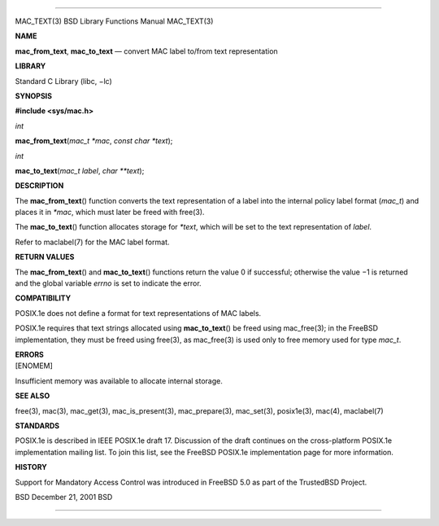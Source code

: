 --------------

MAC_TEXT(3) BSD Library Functions Manual MAC_TEXT(3)

**NAME**

**mac_from_text**, **mac_to_text** — convert MAC label to/from text
representation

**LIBRARY**

Standard C Library (libc, −lc)

**SYNOPSIS**

**#include <sys/mac.h>**

*int*

**mac_from_text**\ (*mac_t *mac*, *const char *text*);

*int*

**mac_to_text**\ (*mac_t label*, *char **text*);

**DESCRIPTION**

The **mac_from_text**\ () function converts the text representation of a
label into the internal policy label format (*mac_t*) and places it in
*\*mac*, which must later be freed with free(3).

The **mac_to_text**\ () function allocates storage for *\*text*, which
will be set to the text representation of *label*.

Refer to maclabel(7) for the MAC label format.

**RETURN VALUES**

The **mac_from_text**\ () and **mac_to_text**\ () functions return the
value 0 if successful; otherwise the value −1 is returned and the global
variable *errno* is set to indicate the error.

**COMPATIBILITY**

POSIX.1e does not define a format for text representations of MAC
labels.

POSIX.1e requires that text strings allocated using **mac_to_text**\ ()
be freed using mac_free(3); in the FreeBSD implementation, they must be
freed using free(3), as mac_free(3) is used only to free memory used for
type *mac_t*.

| **ERRORS**
| [ENOMEM]

Insufficient memory was available to allocate internal storage.

**SEE ALSO**

free(3), mac(3), mac_get(3), mac_is_present(3), mac_prepare(3),
mac_set(3), posix1e(3), mac(4), maclabel(7)

**STANDARDS**

POSIX.1e is described in IEEE POSIX.1e draft 17. Discussion of the draft
continues on the cross-platform POSIX.1e implementation mailing list. To
join this list, see the FreeBSD POSIX.1e implementation page for more
information.

**HISTORY**

Support for Mandatory Access Control was introduced in FreeBSD 5.0 as
part of the TrustedBSD Project.

BSD December 21, 2001 BSD

--------------

.. Copyright (c) 1990, 1991, 1993
..	The Regents of the University of California.  All rights reserved.
..
.. This code is derived from software contributed to Berkeley by
.. Chris Torek and the American National Standards Committee X3,
.. on Information Processing Systems.
..
.. Redistribution and use in source and binary forms, with or without
.. modification, are permitted provided that the following conditions
.. are met:
.. 1. Redistributions of source code must retain the above copyright
..    notice, this list of conditions and the following disclaimer.
.. 2. Redistributions in binary form must reproduce the above copyright
..    notice, this list of conditions and the following disclaimer in the
..    documentation and/or other materials provided with the distribution.
.. 3. Neither the name of the University nor the names of its contributors
..    may be used to endorse or promote products derived from this software
..    without specific prior written permission.
..
.. THIS SOFTWARE IS PROVIDED BY THE REGENTS AND CONTRIBUTORS ``AS IS'' AND
.. ANY EXPRESS OR IMPLIED WARRANTIES, INCLUDING, BUT NOT LIMITED TO, THE
.. IMPLIED WARRANTIES OF MERCHANTABILITY AND FITNESS FOR A PARTICULAR PURPOSE
.. ARE DISCLAIMED.  IN NO EVENT SHALL THE REGENTS OR CONTRIBUTORS BE LIABLE
.. FOR ANY DIRECT, INDIRECT, INCIDENTAL, SPECIAL, EXEMPLARY, OR CONSEQUENTIAL
.. DAMAGES (INCLUDING, BUT NOT LIMITED TO, PROCUREMENT OF SUBSTITUTE GOODS
.. OR SERVICES; LOSS OF USE, DATA, OR PROFITS; OR BUSINESS INTERRUPTION)
.. HOWEVER CAUSED AND ON ANY THEORY OF LIABILITY, WHETHER IN CONTRACT, STRICT
.. LIABILITY, OR TORT (INCLUDING NEGLIGENCE OR OTHERWISE) ARISING IN ANY WAY
.. OUT OF THE USE OF THIS SOFTWARE, EVEN IF ADVISED OF THE POSSIBILITY OF
.. SUCH DAMAGE.

